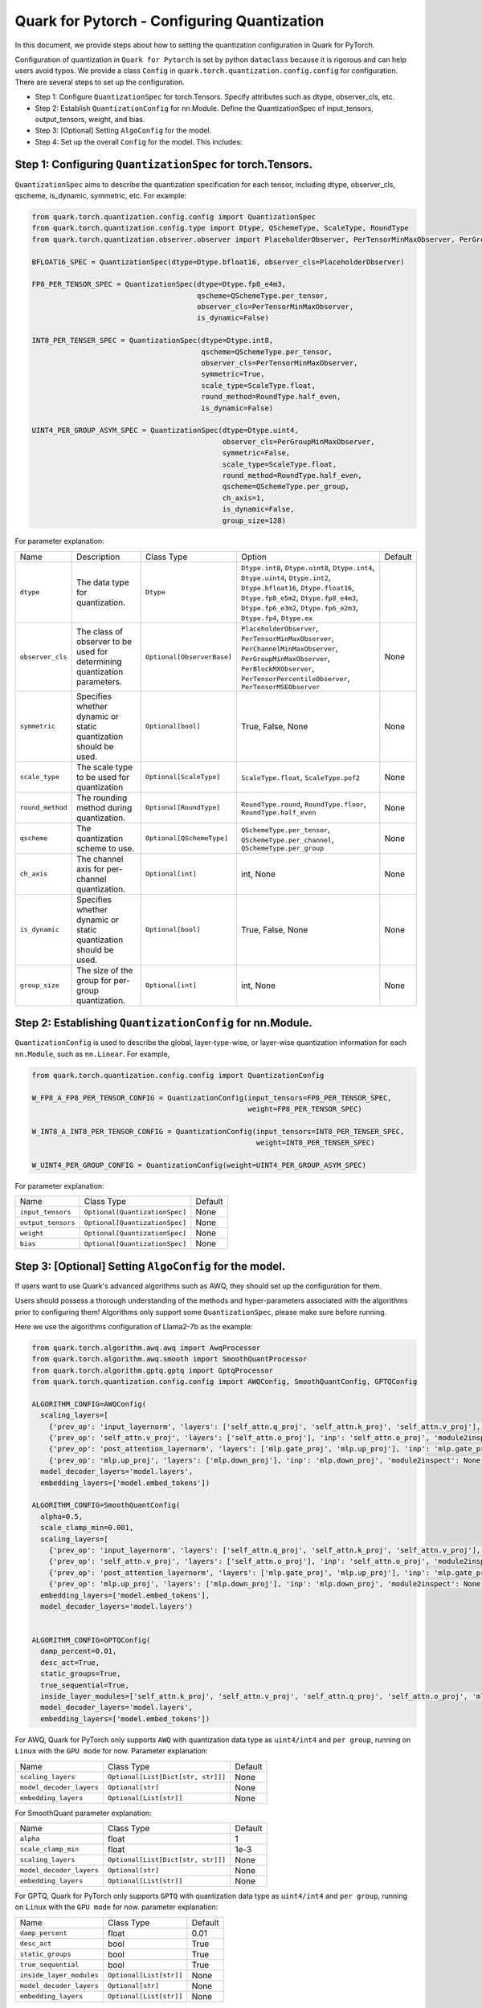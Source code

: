 .. raw:: html

   <!--
   ## License
   Copyright (C) 2024, Advanced Micro Devices, Inc. All rights reserved. SPDX-License-Identifier: MIT
   -->

Quark for Pytorch - Configuring Quantization
============================================

In this document, we provide steps about how to setting the quantization configuration in Quark for PyTorch.

Configuration of quantization in ``Quark for Pytorch`` is set by python ``dataclass`` because it is rigorous and can help users avoid typos. 
We provide a class ``Config`` in ``quark.torch.quantization.config.config`` for configuration. There are several steps to set up the configuration.

-  Step 1: Configure ``QuantizationSpec`` for torch.Tensors. Specify attributes such as dtype, observer_cls, etc.
-  Step 2: Establish ``QuantizationConfig`` for nn.Module. Define the QuantizationSpec of input_tensors, output_tensors, weight, and bias.
-  Step 3: [Optional] Setting ``AlgoConfig`` for the model.
-  Step 4: Set up the overall ``Config`` for the model. This includes:

Step 1: Configuring ``QuantizationSpec`` for torch.Tensors.
-----------------------------------------------------------

``QuantizationSpec`` aims to describe the quantization specification for each tensor, including dtype, observer_cls, qscheme, is_dynamic, symmetric, etc. For example:

.. code:: python

   from quark.torch.quantization.config.config import QuantizationSpec
   from quark.torch.quantization.config.type import Dtype, QSchemeType, ScaleType, RoundType
   from quark.torch.quantization.observer.observer import PlaceholderObserver, PerTensorMinMaxObserver, PerGroupMinMaxObserver

   BFLOAT16_SPEC = QuantizationSpec(dtype=Dtype.bfloat16, observer_cls=PlaceholderObserver)

   FP8_PER_TENSOR_SPEC = QuantizationSpec(dtype=Dtype.fp8_e4m3,
                                          qscheme=QSchemeType.per_tensor,
                                          observer_cls=PerTensorMinMaxObserver,
                                          is_dynamic=False)

   INT8_PER_TENSER_SPEC = QuantizationSpec(dtype=Dtype.int8,
                                           qscheme=QSchemeType.per_tensor,
                                           observer_cls=PerTensorMinMaxObserver,
                                           symmetric=True,
                                           scale_type=ScaleType.float,
                                           round_method=RoundType.half_even,
                                           is_dynamic=False)

   UINT4_PER_GROUP_ASYM_SPEC = QuantizationSpec(dtype=Dtype.uint4,
                                                observer_cls=PerGroupMinMaxObserver,
                                                symmetric=False,
                                                scale_type=ScaleType.float,
                                                round_method=RoundType.half_even,
                                                qscheme=QSchemeType.per_group,
                                                ch_axis=1,
                                                is_dynamic=False,
                                                group_size=128)

For parameter explanation:

+----------------+---------------------------------------------------------------------------+--------------------------+-------------------------------------------------------------------------------------------------------------------------------------------------------------------------------------------------------------------------------------+---------+
| Name           | Description                                                               | Class Type               | Option                                                                                                                                                                                                                              | Default |
+----------------+---------------------------------------------------------------------------+--------------------------+-------------------------------------------------------------------------------------------------------------------------------------------------------------------------------------------------------------------------------------+---------+
| ``dtype``      | The data type for quantization.                                           | ``Dtype``                | ``Dtype.int8``, ``Dtype.uint8``, ``Dtype.int4``, ``Dtype.uint4``, ``Dtype.int2``, ``Dtype.bfloat16``, ``Dtype.float16``, ``Dtype.fp8_e5m2``, ``Dtype.fp8_e4m3``, ``Dtype.fp6_e3m2``, ``Dtype.fp6_e2m3``, ``Dtype.fp4``, ``Dtype.mx``|         |
+----------------+---------------------------------------------------------------------------+--------------------------+-------------------------------------------------------------------------------------------------------------------------------------------------------------------------------------------------------------------------------------+---------+
|``observer_cls``| The class of observer to be used for determining quantization parameters. |``Optional[ObserverBase]``| ``PlaceholderObserver``, ``PerTensorMinMaxObserver``, ``PerChannelMinMaxObserver``, ``PerGroupMinMaxObserver``, ``PerBlockMXObserver``, ``PerTensorPercentileObserver``, ``PerTensorMSEObserver``                                   | None    |
+----------------+---------------------------------------------------------------------------+--------------------------+-------------------------------------------------------------------------------------------------------------------------------------------------------------------------------------------------------------------------------------+---------+
| ``symmetric``  | Specifies whether dynamic or static quantization should be used.          | ``Optional[bool]``       | True, False, None                                                                                                                                                                                                                   | None    |
+----------------+---------------------------------------------------------------------------+--------------------------+-------------------------------------------------------------------------------------------------------------------------------------------------------------------------------------------------------------------------------------+---------+
| ``scale_type`` | The scale type to be used for quantization                                | ``Optional[ScaleType]``  | ``ScaleType.float``, ``ScaleType.pof2``                                                                                                                                                                                             | None    |
+----------------+---------------------------------------------------------------------------+--------------------------+-------------------------------------------------------------------------------------------------------------------------------------------------------------------------------------------------------------------------------------+---------+
|``round_method``| The rounding method during quantization.                                  | ``Optional[RoundType]``  | ``RoundType.round``, ``RoundType.floor``, ``RoundType.half_even``                                                                                                                                                                   | None    |
+----------------+---------------------------------------------------------------------------+--------------------------+-------------------------------------------------------------------------------------------------------------------------------------------------------------------------------------------------------------------------------------+---------+
| ``qscheme``    | The quantization scheme to use.                                           | ``Optional[QSchemeType]``| ``QSchemeType.per_tensor``, ``QSchemeType.per_channel``, ``QSchemeType.per_group``                                                                                                                                                  | None    |
+----------------+---------------------------------------------------------------------------+--------------------------+-------------------------------------------------------------------------------------------------------------------------------------------------------------------------------------------------------------------------------------+---------+
| ``ch_axis``    | The channel axis for per-channel quantization.                            | ``Optional[int]``        | int, None                                                                                                                                                                                                                           | None    |
+----------------+---------------------------------------------------------------------------+--------------------------+-------------------------------------------------------------------------------------------------------------------------------------------------------------------------------------------------------------------------------------+---------+
| ``is_dynamic`` | Specifies whether dynamic or static quantization should be used.          | ``Optional[bool]``       | True, False, None                                                                                                                                                                                                                   | None    |
+----------------+---------------------------------------------------------------------------+--------------------------+-------------------------------------------------------------------------------------------------------------------------------------------------------------------------------------------------------------------------------------+---------+
| ``group_size`` | The size of the group for per-group quantization.                         | ``Optional[int]``        | int, None                                                                                                                                                                                                                           | None    |
+----------------+---------------------------------------------------------------------------+--------------------------+-------------------------------------------------------------------------------------------------------------------------------------------------------------------------------------------------------------------------------------+---------+


Step 2: Establishing ``QuantizationConfig`` for nn.Module.
----------------------------------------------------------

``QuantizationConfig`` is used to describe the global, layer-type-wise, or layer-wise quantization information for each ``nn.Module``, such as ``nn.Linear``. For example,

.. code:: python

   from quark.torch.quantization.config.config import QuantizationConfig

   W_FP8_A_FP8_PER_TENSOR_CONFIG = QuantizationConfig(input_tensors=FP8_PER_TENSOR_SPEC,
                                                      weight=FP8_PER_TENSOR_SPEC)

   W_INT8_A_INT8_PER_TENSOR_CONFIG = QuantizationConfig(input_tensors=INT8_PER_TENSER_SPEC,
                                                        weight=INT8_PER_TENSER_SPEC)

   W_UINT4_PER_GROUP_CONFIG = QuantizationConfig(weight=UINT4_PER_GROUP_ASYM_SPEC)

For parameter explanation:

+------------------+------------------------------+---------+
| Name             | Class Type                   | Default |
+------------------+------------------------------+---------+
| ``input_tensors``|``Optional[QuantizationSpec]``| None    |
+------------------+------------------------------+---------+
|``output_tensors``|``Optional[QuantizationSpec]``| None    |
+------------------+------------------------------+---------+
| ``weight``       |``Optional[QuantizationSpec]``| None    |
+------------------+------------------------------+---------+
| ``bias``         |``Optional[QuantizationSpec]``| None    |
+------------------+------------------------------+---------+


Step 3: [Optional] Setting ``AlgoConfig`` for the model.
--------------------------------------------------------

If users want to use Quark's advanced algorithms such as AWQ, they should set up the configuration for them.

Users should possess a thorough understanding of the methods and hyper-parameters associated with the algorithms prior to configuring them! 
Algorithms only support some ``QuantizationSpec``, please make sure before running.

Here we use the algorithms configuration of Llama2-7b as the example:

.. code:: python

   from quark.torch.algorithm.awq.awq import AwqProcessor
   from quark.torch.algorithm.awq.smooth import SmoothQuantProcessor
   from quark.torch.algorithm.gptq.gptq import GptqProcessor
   from quark.torch.quantization.config.config import AWQConfig, SmoothQuantConfig, GPTQConfig

   ALGORITHM_CONFIG=AWQConfig(
     scaling_layers=[
       {'prev_op': 'input_layernorm', 'layers': ['self_attn.q_proj', 'self_attn.k_proj', 'self_attn.v_proj'], 'inp': 'self_attn.q_proj', 'module2inspect': 'self_attn', 'has_kwargs': True, 'help': 'attention input'}, 
       {'prev_op': 'self_attn.v_proj', 'layers': ['self_attn.o_proj'], 'inp': 'self_attn.o_proj', 'module2inspect': None, 'has_kwargs': False, 'condition': 'module.self_attn.v_proj.weight.shape == module.self_attn.o_proj.weight.shape'}, 
       {'prev_op': 'post_attention_layernorm', 'layers': ['mlp.gate_proj', 'mlp.up_proj'], 'inp': 'mlp.gate_proj', 'module2inspect': 'mlp', 'has_kwargs': False, 'help': 'linear 1'}, 
       {'prev_op': 'mlp.up_proj', 'layers': ['mlp.down_proj'], 'inp': 'mlp.down_proj', 'module2inspect': None, 'has_kwargs': False, 'help': 'linear 2'}], 
     model_decoder_layers='model.layers', 
     embedding_layers=['model.embed_tokens'])

   ALGORITHM_CONFIG=SmoothQuantConfig(
     alpha=0.5, 
     scale_clamp_min=0.001, 
     scaling_layers=[
       {'prev_op': 'input_layernorm', 'layers': ['self_attn.q_proj', 'self_attn.k_proj', 'self_attn.v_proj'], 'inp': 'self_attn.q_proj', 'module2inspect': 'self_attn', 'has_kwargs': True, 'help': 'attention input'}, 
       {'prev_op': 'self_attn.v_proj', 'layers': ['self_attn.o_proj'], 'inp': 'self_attn.o_proj', 'module2inspect': None, 'has_kwargs': False, 'condition': 'module.self_attn.v_proj.weight.shape == module.self_attn.o_proj.weight.shape'}, 
       {'prev_op': 'post_attention_layernorm', 'layers': ['mlp.gate_proj', 'mlp.up_proj'], 'inp': 'mlp.gate_proj', 'module2inspect': 'mlp', 'has_kwargs': False, 'help': 'linear 1'}, 
       {'prev_op': 'mlp.up_proj', 'layers': ['mlp.down_proj'], 'inp': 'mlp.down_proj', 'module2inspect': None, 'has_kwargs': False, 'help': 'linear 2'}], 
     embedding_layers=['model.embed_tokens'], 
     model_decoder_layers='model.layers')


   ALGORITHM_CONFIG=GPTQConfig(
     damp_percent=0.01, 
     desc_act=True, 
     static_groups=True, 
     true_sequential=True, 
     inside_layer_modules=['self_attn.k_proj', 'self_attn.v_proj', 'self_attn.q_proj', 'self_attn.o_proj', 'mlp.up_proj', 'mlp.gate_proj', 'mlp.down_proj'], 
     model_decoder_layers='model.layers', 
     embedding_layers=['model.embed_tokens'])

For AWQ, Quark for PyTorch only supports ``AWQ`` with quantization data
type as ``uint4/int4`` and ``per group``, running on ``Linux`` with the
``GPU mode`` for now. Parameter explanation: 

+------------------------+----------------------------------+---------+
| Name                   | Class Type                       | Default |
+------------------------+----------------------------------+---------+
| ``scaling_layers``     |``Optional[List[Dict[str, str]]]``| None    |
+------------------------+----------------------------------+---------+
|``model_decoder_layers``| ``Optional[str]``                | None    |
+------------------------+----------------------------------+---------+
| ``embedding_layers``   | ``Optional[List[str]]``          | None    |
+------------------------+----------------------------------+---------+


For SmoothQuant parameter explanation: 

+------------------------+----------------------------------+---------+
| Name                   | Class Type                       | Default |
+------------------------+----------------------------------+---------+
| ``alpha``              | float                            | 1       |
+------------------------+----------------------------------+---------+
| ``scale_clamp_min``    | float                            | 1e-3    |
+------------------------+----------------------------------+---------+
| ``scaling_layers``     |``Optional[List[Dict[str, str]]]``| None    |
+------------------------+----------------------------------+---------+
|``model_decoder_layers``| ``Optional[str]``                | None    |
+------------------------+----------------------------------+---------+
| ``embedding_layers``   | ``Optional[List[str]]``          | None    |
+------------------------+----------------------------------+---------+


For GPTQ, Quark for PyTorch only supports ``GPTQ`` with quantization
data type as ``uint4/int4`` and ``per group``, running on ``Linux`` with
the ``GPU mode`` for now. parameter explanation: 

+------------------------+----------------------------------+---------+
| Name                   | Class Type                       | Default |
+------------------------+----------------------------------+---------+
| ``damp_percent``       | float                            | 0.01    |
+------------------------+----------------------------------+---------+
| ``desc_act``           | bool                             | True    |
+------------------------+----------------------------------+---------+
| ``static_groups``      | bool                             | True    |
+------------------------+----------------------------------+---------+
| ``true_sequential``    | bool                             | True    |
+------------------------+----------------------------------+---------+
|``inside_layer_modules``| ``Optional[List[str]]``          | None    |
+------------------------+----------------------------------+---------+
|``model_decoder_layers``| ``Optional[str]``                | None    |
+------------------------+----------------------------------+---------+
| ``embedding_layers``   | ``Optional[List[str]]``          | None    |
+------------------------+----------------------------------+---------+


Step 4: Setting up the overall ``Config`` for the model.
--------------------------------------------------------

In ``Config``, users should set instances for all information of quantization (all instances are optional except global_quant_config).
For example:

.. code:: python

   # Example 1: W_INT8_A_INT8_PER_TENSOR
   quant_config = Config(global_quant_config=W_INT8_A_INT8_PER_TENSOR_CONFIG)

   # Example 2: W_UINT4_PER_GROUP with advanced algorithm
   quant_config = Config(global_quant_config=W_UINT4_PER_GROUP_CONFIG, algo_config=ALGORITHM_CONFIG)
   EXCLUDE_LAYERS = ["lm_head"] # For language models
   quant_config = replace(quant_config, exclude=EXCLUDE_LAYERS)

   # Example 3: W_FP8_A_FP8_PER_TENSOR with KV_CACHE_FP8
   quant_config = Config(global_quant_config=W_FP8_A_FP8_PER_TENSOR_CONFIG)
   KV_CACHE_CFG = {
               "*.v_proj":
               QuantizationConfig(input_tensors=quant_config.global_quant_config.input_tensors,
                                  weight=quant_config.global_quant_config.weight,
                                  output_tensors=FP8_PER_TENSOR_SPEC),
               "*.k_proj":
               QuantizationConfig(input_tensors=quant_config.global_quant_config.input_tensors,
                                  weight=quant_config.global_quant_config.weight,
                                  output_tensors=FP8_PER_TENSOR_SPEC),
           }
   quant_config = replace(quant_config, layer_quant_config=KV_CACHE_CFG)

For parameter explanation: 

+---------------------------+----------------------------------------------+-------------------------------------------------------------------+---------------------------------+
| Name                      | Class Type                                   | Option                                                            | Default                         |
+---------------------------+----------------------------------------------+-------------------------------------------------------------------+---------------------------------+
| ``global_quant_config``   | ``QuantizationConfig``                       |                                                                   |                                 |
+---------------------------+----------------------------------------------+-------------------------------------------------------------------+---------------------------------+
|``layer_type_quant_config``|``Dict[Type[nn.Module], QuantizationConfig]`` |                                                                   | None                            |
+---------------------------+----------------------------------------------+-------------------------------------------------------------------+---------------------------------+
| ``layer_quant_config``    | ``Dict[str, QuantizationConfig]``            |                                                                   | None                            |
+---------------------------+----------------------------------------------+-------------------------------------------------------------------+---------------------------------+
| ``exclude``               | ``List[str]``                                |                                                                   | None                            |
+---------------------------+----------------------------------------------+-------------------------------------------------------------------+---------------------------------+
| ``algo_config``           | ``Optional[AlgoConfig]``                     | ``AWQConfig()``, ``SmoothQuantConfig()``, ``GPTQConfig()``        | None                            |
+---------------------------+----------------------------------------------+-------------------------------------------------------------------+---------------------------------+
| ``quant_mode``            | ``QuantizationMode``                         |``QuantizationMode.eager_mode``, ``QuantizationMode.fx_graph_mode``| ``QuantizationMode.eager_mode`` |
+---------------------------+----------------------------------------------+-------------------------------------------------------------------+---------------------------------+


Step 5: Inserting ``Config`` into ``quark.torch.quantizer``
-----------------------------------------------------------

.. code:: python

   # In-place replacement with quantized modules in model
   from quark.torch import ModelQuantizer
   quantizer = ModelQuantizer(quant_config)
   quant_model = quantizer.quantize_model(model, calib_dataloader)
